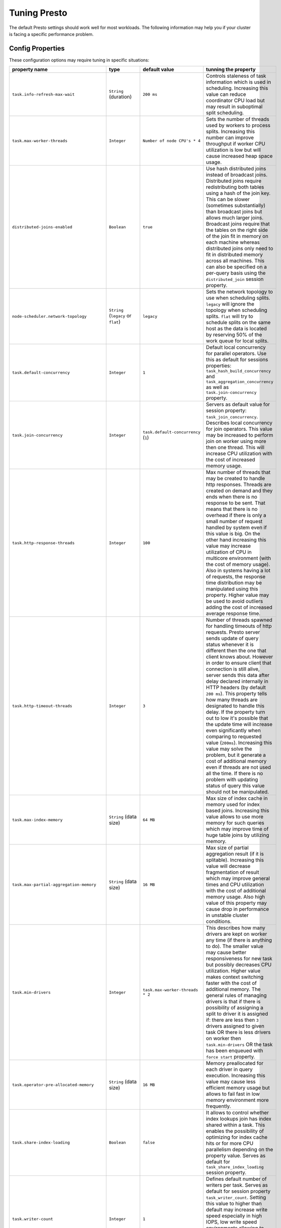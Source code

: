 =============
Tuning Presto
=============

The default Presto settings should work well for most workloads. The following
information may help you if your cluster is facing a specific performance problem.

Config Properties
-----------------

These configuration options may require tuning in specific situations:

+------------------------------------------+------------------------------------------+------------------------------------+-------------------------------------------------------+
+              property name               +                   type                   +           default value            +tunning the property                                   +
+==========================================+==========================================+====================================+=======================================================+
+      ``task.info-refresh-max-wait``      +          ``String`` (duration)           +             ``200 ms``             +Controls staleness of task information which is used   +
+                                          +                                          +                                    +in scheduling. Increasing this value can reduce        +
+                                          +                                          +                                    +coordinator CPU load but may result in suboptimal      +
+                                          +                                          +                                    +split scheduling.                                      +
+------------------------------------------+------------------------------------------+------------------------------------+-------------------------------------------------------+
+       ``task.max-worker-threads``        +               ``Integer``                +    ``Number of node CPU's * 4``    +Sets the number of threads used by workers to process  +
+                                          +                                          +                                    +splits. Increasing this number can improve throughput  +
+                                          +                                          +                                    +if worker CPU utilization is low but will cause        +
+                                          +                                          +                                    +increased heap space usage.                            +
+------------------------------------------+------------------------------------------+------------------------------------+-------------------------------------------------------+
+      ``distributed-joins-enabled``       +               ``Boolean``                +              ``true``              +Use hash distributed joins instead of broadcast joins. +
+                                          +                                          +                                    +Distributed joins require redistributing both tables   +
+                                          +                                          +                                    +using a hash of the join key. This can be slower       +
+                                          +                                          +                                    +(sometimes substantially) than broadcast joins but     +
+                                          +                                          +                                    +allows much larger joins. Broadcast joins require that +
+                                          +                                          +                                    +the tables on the right side of the join fit in memory +
+                                          +                                          +                                    +on each machine whereas distributed joins only need to +
+                                          +                                          +                                    +fit in distributed memory across all machines. This    +
+                                          +                                          +                                    +can also be specified on a per-query basis using the   +
+                                          +                                          +                                    +``distributed_join`` session property.                 +
+------------------------------------------+------------------------------------------+------------------------------------+-------------------------------------------------------+
+   ``node-scheduler.network-topology``    +   ``String`` (``legacy`` or ``flat``)    +             ``legacy``             +Sets the network topology to use when scheduling       +
+                                          +                                          +                                    +splits. ``legacy`` will ignore the topology when       +
+                                          +                                          +                                    +scheduling splits. ``flat`` will try to schedule       +
+                                          +                                          +                                    +splits on the same host as the data is located by      +
+                                          +                                          +                                    +reserving 50% of the work queue for local splits.      +
+------------------------------------------+------------------------------------------+------------------------------------+-------------------------------------------------------+
+       ``task.default-concurrency``       +               ``Integer``                +               ``1``                +Default local concurrency for parallel operators. Use  +
+                                          +                                          +                                    +this as default for sessions properties:               +
+                                          +                                          +                                    +``task_hash_build_concurrency`` and                    +
+                                          +                                          +                                    +``task_aggregation_concurrency`` as well as            +
+                                          +                                          +                                    +``task.join-concurrency`` property.                    +
+------------------------------------------+------------------------------------------+------------------------------------+-------------------------------------------------------+
+        ``task.join-concurrency``         +               ``Integer``                +``task.default-concurrency`` (``1``)+Servers as default value for session property:         +
+                                          +                                          +                                    +``task_join_concurrency``. Describes local concurrency +
+                                          +                                          +                                    +for join operators. This value may be increased to     +
+                                          +                                          +                                    +perform join on worker using more then one thread.     +
+                                          +                                          +                                    +This will increase CPU utilization with the cost of    +
+                                          +                                          +                                    +increased memory usage.                                +
+------------------------------------------+------------------------------------------+------------------------------------+-------------------------------------------------------+
+      ``task.http-response-threads``      +               ``Integer``                +              ``100``               +Max number of threads that may be created to handle    +
+                                          +                                          +                                    +http responses. Threads are created on demand and they +
+                                          +                                          +                                    +ends when there is no response to be sent. That means  +
+                                          +                                          +                                    +that there is no overhead if there is only a small     +
+                                          +                                          +                                    +number of request handled by system even if this value +
+                                          +                                          +                                    +is big. On the other hand increasing this value may    +
+                                          +                                          +                                    +increase utilization of CPU in multicore environment   +
+                                          +                                          +                                    +(with the cost of memory usage). Also in systems       +
+                                          +                                          +                                    +having a lot of requests, the response time            +
+                                          +                                          +                                    +distribution may be manipulated using this property.   +
+                                          +                                          +                                    +Higher value may be used to avoid outliers adding      +
+                                          +                                          +                                    +the cost of increased average response time.           +
+------------------------------------------+------------------------------------------+------------------------------------+-------------------------------------------------------+
+      ``task.http-timeout-threads``       +               ``Integer``                +               ``3``                +Number of threads spawned for handling timeouts of     +
+                                          +                                          +                                    +http requests. Presto server sends update of query     +
+                                          +                                          +                                    +status whenever it is different then the one that      +
+                                          +                                          +                                    +client knows about. However in order to ensure client  +
+                                          +                                          +                                    +that connection is still alive, server sends this data +
+                                          +                                          +                                    +after delay declared internally in HTTP headers (by    +
+                                          +                                          +                                    +default ``200 ms``). This property tells how many      +
+                                          +                                          +                                    +threads are designated to handle this delay. If the    +
+                                          +                                          +                                    +property turn out to low it's possible that the update +
+                                          +                                          +                                    +time will increase even significantly when comparing   +
+                                          +                                          +                                    +to requested value (``200ms``). Increasing this value  +
+                                          +                                          +                                    +may solve the problem, but it generate a cost of       +
+                                          +                                          +                                    +additional memory even if threads are not used all the +
+                                          +                                          +                                    +time. If there is no problem with updating status of   +
+                                          +                                          +                                    +query this value should not be manipulated.            +
+------------------------------------------+------------------------------------------+------------------------------------+-------------------------------------------------------+
+        ``task.max-index-memory``         +          ``String`` (data size)          +             ``64 MB``              +Max size of index cache in memory used for index based +
+                                          +                                          +                                    +joins. Increasing this value allows to use more memory +
+                                          +                                          +                                    +for such queries which may improve time of huge table  +
+                                          +                                          +                                    +joins by utilizing memory.                             +
+------------------------------------------+------------------------------------------+------------------------------------+-------------------------------------------------------+
+ ``task.max-partial-aggregation-memory``  +          ``String`` (data size)          +             ``16 MB``              +Max size of partial aggregation result (if it is       +
+                                          +                                          +                                    +splitable). Increasing this value will decrease        +
+                                          +                                          +                                    +fragmentation of result which may improve general      +
+                                          +                                          +                                    +times and CPU utilization with the cost of additional  +
+                                          +                                          +                                    +memory usage. Also high value of this property may     +
+                                          +                                          +                                    +cause drop in performance in unstable cluster          +
+                                          +                                          +                                    +conditions.                                            +
+------------------------------------------+------------------------------------------+------------------------------------+-------------------------------------------------------+
+           ``task.min-drivers``           +               ``Integer``                +  ``task.max-worker-threads * 2``   +This describes how many drivers are kept on worker any +
+                                          +                                          +                                    +time (if there is anything to do). The smaller value   +
+                                          +                                          +                                    +may cause better responsiveness for new task but       +
+                                          +                                          +                                    +possibly decreases CPU utilization. Higher value makes +
+                                          +                                          +                                    +context switching faster with the cost of additional   +
+                                          +                                          +                                    +memory. The general rules of managing drivers is that  +
+                                          +                                          +                                    +if there is possibility of assigning a split to driver +
+                                          +                                          +                                    +it is assigned if: there are less then ``3`` drivers   +
+                                          +                                          +                                    +assigned to given task OR there is less drivers on     +
+                                          +                                          +                                    +worker then ``task.min-drivers`` OR the task has been  +
+                                          +                                          +                                    +enqueued with ``force start`` property.                +
+------------------------------------------+------------------------------------------+------------------------------------+-------------------------------------------------------+
+  ``task.operator-pre-allocated-memory``  +          ``String`` (data size)          +             ``16 MB``              +Memory preallocated for each driver in query           +
+                                          +                                          +                                    +execution. Increasing this value may cause less        +
+                                          +                                          +                                    +efficient memory usage but allows to fail fast in low  +
+                                          +                                          +                                    +memory environment more frequently.                    +
+------------------------------------------+------------------------------------------+------------------------------------+-------------------------------------------------------+
+       ``task.share-index-loading``       +               ``Boolean``                +             ``false``              +It allows to control whether index lookups join has    +
+                                          +                                          +                                    +index shared within a task. This enables the           +
+                                          +                                          +                                    +possibility of optimizing for index cache hits or for  +
+                                          +                                          +                                    +more CPU parallelism depending on the property value.  +
+                                          +                                          +                                    +Serves as default for ``task_share_index_loading``     +
+                                          +                                          +                                    +session property.                                      +
+------------------------------------------+------------------------------------------+------------------------------------+-------------------------------------------------------+
+          ``task.writer-count``           +               ``Integer``                +               ``1``                +Defines default number of writers per task. Serves as  +
+                                          +                                          +                                    +default for session property ``task_writer_count``.    +
+                                          +                                          +                                    +Setting this value to higher than default may increase +
+                                          +                                          +                                    +write speed especially in high IOPS, low write speed   +
+                                          +                                          +                                    +environments allowing to utilize available hardware.   +
+                                          +                                          +                                    +However in many cases increasing this value will       +
+                                          +                                          +                                    +visibly increase computation time while writing.       +
+------------------------------------------+------------------------------------------+------------------------------------+-------------------------------------------------------+
+        ``query.execution-policy``        +``String`` (``all-at-once`` or ``phased``)+          ``all-at-once``           +Serves as default value for ``execution_policy``       +
+                                          +                                          +                                    +session property. Setting this value to ``phased``     +
+                                          +                                          +                                    +will allow query scheduler to split a single query     +
+                                          +                                          +                                    +execution between different time slots. This will      +
+                                          +                                          +                                    +allow to switch context more often and possibly stage  +
+                                          +                                          +                                    +the partially executed query in order to increase      +
+                                          +                                          +                                    +robustness. Average time of executing query may        +
+                                          +                                          +                                    +slightly increase after setting this to ``phased`` due +
+                                          +                                          +                                    +to context switching and more complex scheduling       +
+                                          +                                          +                                    +algorithm but drop in variation of query execution     +
+                                          +                                          +                                    +time is expected.                                      +
+------------------------------------------+------------------------------------------+------------------------------------+-------------------------------------------------------+
+    ``query.initial-hash-partitions``     +               ``Integer``                +               ``8``                +Serves as default value for ``hash_partition_count``   +
+                                          +                                          +                                    +session property. This value is used to determine how  +
+                                          +                                          +                                    +many nodes may share the same query when partitioning  +
+                                          +                                          +                                    +system is set to ``FIXED``. Manipulating this value    +
+                                          +                                          +                                    +will allow to distribute work between nodes properly.  +
+                                          +                                          +                                    +Value lower then number of presto nodes may lower the  +
+                                          +                                          +                                    +utilization of cluster in low traffic environment.     +
+                                          +                                          +                                    +Setting the number to to high value will cause         +
+                                          +                                          +                                    +assigning multiple partitions of same query to one     +
+                                          +                                          +                                    +node or ignoring the setting - in some configuration   +
+                                          +                                          +                                    +the value is internally capped at number of available  +
+                                          +                                          +                                    +worker nodes.                                          +
+------------------------------------------+------------------------------------------+------------------------------------+-------------------------------------------------------+
+    ``query.low-memory-killer.delay``     + ``String`` (data size, at least ``5s``)  +              ``5 m``               +Delay between cluster running low on memory and        +
+                                          +                                          +                                    +invoking killer. When this value is low, there will be +
+                                          +                                          +                                    +instant reaction for running out of memory on cluster. +
+                                          +                                          +                                    +This may cause more queries to fail fast but it will   +
+                                          +                                          +                                    +be less often that query will fail in unexpected way.  +
+------------------------------------------+------------------------------------------+------------------------------------+-------------------------------------------------------+
+   ``query.low-memory-killer.enabled``    +               ``Boolean``                +             ``false``              +This property controls if there should be killer of    +
+                                          +                                          +                                    +query triggered when cluster is running out of memory. +
+                                          +                                          +                                    +The strategy of the killer is to drop largest queries  +
+                                          +                                          +                                    +first so enabling this option may cause problem with   +
+                                          +                                          +                                    +executing large queries in highly loaded cluster but   +
+                                          +                                          +                                    +should increase stability of smaller queries.          +
+------------------------------------------+------------------------------------------+------------------------------------+-------------------------------------------------------+
+   ``query.manager-executor-pool-size``   +       ``Integer`` (at least ``1``)       +               ``5``                +Size of thread pool used for garbage collecting after  +
+                                          +                                          +                                    +queries. Threads from this pool are used to free       +
+                                          +                                          +                                    +resources from canceled queries, enforcing memory      +
+                                          +                                          +                                    +limits, queries timeouts etc. Higher number of threads +
+                                          +                                          +                                    +will allow to manage memory more efficiently, so it    +
+                                          +                                          +                                    +may be increased to avoid out of memory exceptions in  +
+                                          +                                          +                                    +some scenarios. On the other hand higher value here    +
+                                          +                                          +                                    +may increase CPU usage for garbage collecting and use  +
+                                          +                                          +                                    +additional constant memory even if there is nothing to +
+                                          +                                          +                                    +do for all of the threads.                             +
+------------------------------------------+------------------------------------------+------------------------------------+-------------------------------------------------------+
+            ``query.max-age``             +          ``String`` (duration)           +              ``15 m``              +This property describes time after which the query     +
+                                          +                                          +                                    +metadata may be removed from server. If value is low,  +
+                                          +                                          +                                    +it's possible that client will not be able to receive  +
+                                          +                                          +                                    +information about query completion. The value          +
+                                          +                                          +                                    +describes minimum time that must pass to remove query  +
+                                          +                                          +                                    +(after it's considered completed) but if there is      +
+                                          +                                          +                                    +space available in history queue the query data will   +
+                                          +                                          +                                    +be kept longer. The size of history queue is defined   +
+                                          +                                          +                                    +by ``query.max-history`` property (``100`` by          +
+                                          +                                          +                                    +default).                                              +
+------------------------------------------+------------------------------------------+------------------------------------+-------------------------------------------------------+
+     ``query.max-concurrent-queries``     +       ``Integer`` (at least ``1``)       +              ``1000``              +**Deprecated** Describes how many queries be processed +
+                                          +                                          +                                    +simultaneously in single cluster node. It shouldn't be +
+                                          +                                          +                                    +used in new configuration, the                         +
+                                          +                                          +                                    +``query.queue-config-file`` can be used instead.       +
+------------------------------------------+------------------------------------------+------------------------------------+-------------------------------------------------------+
+           ``query.max-memory``           +          ``String`` (data size)          +             ``20 GB``              +Serves as default value for ``query_max_memory``       +
+                                          +                                          +                                    +session property. This property also describes strict  +
+                                          +                                          +                                    +limit of total memory allocated around the cluster     +
+                                          +                                          +                                    +that may be used to process single query. The query is +
+                                          +                                          +                                    +dropped if the limit is reached unless session want to +
+                                          +                                          +                                    +prevent that by setting session property               +
+                                          +                                          +                                    +``resource_overcommit``. The session may also want to  +
+                                          +                                          +                                    +decrease system pressure, so it's possible to decrease +
+                                          +                                          +                                    +query memory limit for session by setting              +
+                                          +                                          +                                    +``query_max_memory`` to smaller value. Setting         +
+                                          +                                          +                                    +``query_max_memory`` to higher value then              +
+                                          +                                          +                                    +``query.max-memory`` will not have any effect. This    +
+                                          +                                          +                                    +property may be used to ensure that single query       +
+                                          +                                          +                                    +cannot use all resources in cluster. The value should  +
+                                          +                                          +                                    +be set to be a little bit over what typical expected   +
+                                          +                                          +                                    +query in system will need - that way system will be    +
+                                          +                                          +                                    +resistant to SQL bugs that would cause large unwanted  +
+                                          +                                          +                                    +large computation. Also if rare usecases will require  +
+                                          +                                          +                                    +more memory, then the ``resource_overcommit`` session  +
+                                          +                                          +                                    +property may be used to break the limit.               +
+------------------------------------------+------------------------------------------+------------------------------------+-------------------------------------------------------+
+      ``query.max-memory-per-node``       +          ``String`` (data size)          +              ``1 GB``              +The purpose of that is same as of ``query.max-memory`` +
+                                          +                                          +                                    +but the memory is not counted cluster-wise but         +
+                                          +                                          +                                    +node-wise instead.                                     +
+------------------------------------------+------------------------------------------+------------------------------------+-------------------------------------------------------+
+       ``query.max-queued-queries``       +       ``Integer`` (at least ``1``)       +              ``5000``              +**Deprecated** Describes how many queries may wait in  +
+                                          +                                          +                                    +worker queue. If the limit is reached master server    +
+                                          +                                          +                                    +will consider worker blocked and will not push more    +
+                                          +                                          +                                    +tasks to him. Setting this value high may allow to     +
+                                          +                                          +                                    +order a lot of queries at once with the cost of        +
+                                          +                                          +                                    +additional memory needed to keep informations about    +
+                                          +                                          +                                    +tasks to process. Lowering this value will decrease    +
+                                          +                                          +                                    +system capacity but will allow to utilize memore for   +
+                                          +                                          +                                    +real processing of date instead of queuing. It         +
+                                          +                                          +                                    +shouldn't be used in new configuration, the            +
+                                          +                                          +                                    +``query.queue-config-file`` can be used instead.       +
+------------------------------------------+------------------------------------------+------------------------------------+-------------------------------------------------------+
+          ``query.max-run-time``          +          ``String`` (duration)           +             ``100 d``              +Used as default for session property                   +
+                                          +                                          +                                    +``query_max_run_time``. If the presto works in         +
+                                          +                                          +                                    +environment where there are mostly very long queries   +
+                                          +                                          +                                    +(over 100 days) than it may be a good idea to increase +
+                                          +                                          +                                    +this value to avoid dropping clients that didn't set   +
+                                          +                                          +                                    +their session property correctly. On the other hand in +
+                                          +                                          +                                    +the presto works in environment where they are only    +
+                                          +                                          +                                    +very short queries this value set to small value may   +
+                                          +                                          +                                    +be used to detect user errors in queries. It may also  +
+                                          +                                          +                                    +be decreased in poor presto cluster configuration with +
+                                          +                                          +                                    +mostly short queries to increase garbage collection    +
+                                          +                                          +                                    +efficiency and by that lowering memory usage in        +
+                                          +                                          +                                    +cluster.                                               +
+------------------------------------------+------------------------------------------+------------------------------------+-------------------------------------------------------+
+       ``query.queue-config-file``        +                ``String``                +               `` ``                +This property may be defined to provide patch to queue +
+                                          +                                          +                                    +config file. This is new way of providing such         +
+                                          +                                          +                                    +informations as ``query.max-concurrent-queries`` and   +
+                                          +                                          +                                    +``query.max-queued-queries``. The file should contain  +
+                                          +                                          +                                    +JSON configuration described in :ref:`Queue            +
+                                          +                                          +                                    +configuration<Queue-configuration>`.                   +
+------------------------------------------+------------------------------------------+------------------------------------+-------------------------------------------------------+
+``query.remote-task.max-callback-threads``+       ``Integer`` (at least ``1``)       +              ``1000``              +This value describe max size of thread pool used to    +
+                                          +                                          +                                    +handle HTTP requests responses for task in cluster.    +
+                                          +                                          +                                    +Higher value will cause more of resources to be used   +
+                                          +                                          +                                    +for handling HTTP communication itself though          +
+                                          +                                          +                                    +increasing this value may improve response time when   +
+                                          +                                          +                                    +presto is distributed across many hosts or there is a  +
+                                          +                                          +                                    +lot of small queries going on in the system.           +
+------------------------------------------+------------------------------------------+------------------------------------+-------------------------------------------------------+
+ ``query.remote-task.min-error-duration`` +  ``String`` (duration, at least ``1s``)  +              ``2 m``               +The minimal time that HTTP worker must be unavailable  +
+                                          +                                          +                                    +for server to drop the connection. Higher value may be +
+                                          +                                          +                                    +recommended in unstable connection conditions. This    +
+                                          +                                          +                                    +value is only a bottom line so there is no guarantee   +
+                                          +                                          +                                    +that node will be considered dead after such amount of +
+                                          +                                          +                                    +time. In order to consider node dead the defined time  +
+                                          +                                          +                                    +must pass between two failed attempts of HTTP          +
+                                          +                                          +                                    +communication, with no successful communication in     +
+                                          +                                          +                                    +between.                                               +
+------------------------------------------+------------------------------------------+------------------------------------+-------------------------------------------------------+
+   ``query.schedule-split-batch-size``    +       ``Integer`` (at least ``1``)       +              ``1000``              +The size of single data chunk expressed in rows that   +
+                                          +                                          +                                    +will be processed as single split. Higher value may be +
+                                          +                                          +                                    +used if system works in reliable environment and there +
+                                          +                                          +                                    +the responsiveness is less important then average      +
+                                          +                                          +                                    +answer time. Decreasing this value may have a positive +
+                                          +                                          +                                    +effect if there are lots of nodes in system and        +
+                                          +                                          +                                    +calculations are relatively heavy for each of rows.    +
+                                          +                                          +                                    +Other scenario may be if there are many nodes with     +
+                                          +                                          +                                    +poor stability - lowering this number will allow to    +
+                                          +                                          +                                    +react faster and for that reason the lost computation  +
+                                          +                                          +                                    +time will be potentially lower.                        +
+------------------------------------------+------------------------------------------+------------------------------------+-------------------------------------------------------+


Session properties
------------------

+-------------------------------------+------------------------------------------+--------------------------------------------+----------------------------------------------------+
+            property name            +                   type                   +               default value                +short description                                   +
+=====================================+==========================================+============================================+====================================================+
+      ``task_join_concurrency``      +               ``Integer``                +     ``task.join-concurrency`` (``1``)      +**Experimental.** Default number of local parallel  +
+                                     +                                          +                                            +join jobs per worker. This value may be increased   +
+                                     +                                          +                                            +to perform join on worker using more then one       +
+                                     +                                          +                                            +thread to increase CPU utilization with the cost of +
+                                     +                                          +                                            +increased memory usage.                             +
+-------------------------------------+------------------------------------------+--------------------------------------------+----------------------------------------------------+
+   ``task_hash_build_concurrency``   +               ``Integer``                +    ``task.default-concurrency`` (``1``)    +**Experimental.** Default number of local parallel  +
+                                     +                                          +                                            +hash build jobs per worker. Same as                 +
+                                     +                                          +                                            +``task_join_concurrency`` but it is used for        +
+                                     +                                          +                                            +building hashes. The value is always rounded down   +
+                                     +                                          +                                            +to the power of 2 so it's recommended to use such   +
+                                     +                                          +                                            +value in order to avoid unexpected behavior.        +
+-------------------------------------+------------------------------------------+--------------------------------------------+----------------------------------------------------+
+  ``task_aggregation_concurrency``   +               ``Integer``                +    ``task.default-concurrency`` (``1``)    +**Experimental.** Default number of local parallel  +
+                                     +                                          +                                            +aggregation jobs per worker. Same as                +
+                                     +                                          +                                            +``task_join_concurrency`` but it is used for        +
+                                     +                                          +                                            +aggregation.                                        +
+-------------------------------------+------------------------------------------+--------------------------------------------+----------------------------------------------------+
+        ``task_writer_count``        +               ``Integer``                +       ``task.writer-count`` (``1``)        +Describes how many parallel writers may try to      +
+                                     +                                          +                                            +access I/O while executing queries in session.      +
+                                     +                                          +                                            +Setting this value to higher than default may       +
+                                     +                                          +                                            +increase write speed especially in high IOPS, low   +
+                                     +                                          +                                            +write speed environments allowing to utilize        +
+                                     +                                          +                                            +available hardware. However in many cases           +
+                                     +                                          +                                            +increasing this value will visibly increase         +
+                                     +                                          +                                            +computation time while writing.                     +
+-------------------------------------+------------------------------------------+--------------------------------------------+----------------------------------------------------+
+   ``prefer_streaming_operators``    +               ``Boolean``                +                 ``false``                  +Prefer source table layouts that produce streaming  +
+                                     +                                          +                                            +operators. Setting this property will allow workers +
+                                     +                                          +                                            +not to wait for chunks of data to start processing  +
+                                     +                                          +                                            +them while scanning tables. This may cause faster   +
+                                     +                                          +                                            +processing with lower latency and downtime but some +
+                                     +                                          +                                            +operators may do things more efficiently when       +
+                                     +                                          +                                            +working with chunks of data.                        +
+-------------------------------------+------------------------------------------+--------------------------------------------+----------------------------------------------------+
+       ``resource_overcommit``       +               ``Boolean``                +                 ``false``                  +Use resources which are not guaranteed to be        +
+                                     +                                          +                                            +available to the query. By setting this property    +
+                                     +                                          +                                            +you allow to exceed limits of memory available per  +
+                                     +                                          +                                            +query processing and session. This may cause        +
+                                     +                                          +                                            +resources to be used more efficiently allowing to   +
+                                     +                                          +                                            +perform larger queries but may cause some           +
+                                     +                                          +                                            +indeterministic query drops due to lacking memory   +
+                                     +                                          +                                            +on cluster or single workers.                       +
+-------------------------------------+------------------------------------------+--------------------------------------------+----------------------------------------------------+
+``plan_with_table_node_partitioning``+               ``Boolean``                +                  ``true``                  +**Experimental.** Adapt plan to pre-partitioned     +
+                                     +                                          +                                            +tables. By setting this property you allow to use   +
+                                     +                                          +                                            +partitioning provided by table layout itself while  +
+                                     +                                          +                                            +collecting required data. This may allow to utilize +
+                                     +                                          +                                            +optimization of table layout provided by specific   +
+                                     +                                          +                                            +connector. However it may only be utilized if given +
+                                     +                                          +                                            +projection uses all columns used for table          +
+                                     +                                          +                                            +partitioning inside connector. It can be            +
+                                     +                                          +                                            +particularly useful due to the I/O distribution     +
+                                     +                                          +                                            +optimization in table partitioning.                 +
+-------------------------------------+------------------------------------------+--------------------------------------------+----------------------------------------------------+
+        ``execution_policy``         +``String`` (``all-at-once`` or ``phased``)+``query.execution-policy`` (``all-at-once``)+Setting this value to ``phased`` will allow query   +
+                                     +                                          +                                            +scheduler to split a single query execution between +
+                                     +                                          +                                            +different time slots. This will allow to switch     +
+                                     +                                          +                                            +context more often and possibly stage the partially +
+                                     +                                          +                                            +executed query in order to increase robustness.     +
+                                     +                                          +                                            +Average time of executing query may slightly        +
+                                     +                                          +                                            +increase after setting this to ``phased`` due to    +
+                                     +                                          +                                            +context switching and more complex scheduling       +
+                                     +                                          +                                            +algorithm but drop in variation of query execution  +
+                                     +                                          +                                            +time is expected.                                   +
+-------------------------------------+------------------------------------------+--------------------------------------------+----------------------------------------------------+
+      ``hash_partition_count``       +               ``Integer``                + ``query.initial-hash-partitions`` (``8``)  +This value is used to determine how many nodes may  +
+                                     +                                          +                                            +share the same query when partitioning system is    +
+                                     +                                          +                                            +set to ``FIXED``. Manipulating this value will      +
+                                     +                                          +                                            +allow to distribute work between nodes properly.    +
+                                     +                                          +                                            +Value lower then number of presto nodes may lower   +
+                                     +                                          +                                            +the utilization of cluster in low traffic           +
+                                     +                                          +                                            +environment. Setting the number to to high value    +
+                                     +                                          +                                            +will cause assigning multiple partitions of same    +
+                                     +                                          +                                            +query to one node or ignoring the setting - in some +
+                                     +                                          +                                            +configuration the value is internally capped at     +
+                                     +                                          +                                            +number of available worker nodes.                   +
+-------------------------------------+------------------------------------------+--------------------------------------------+----------------------------------------------------+
+        ``query_max_memory``         +          ``String`` (data size)          +      ``query.max-memory`` (``20 GB``)      +This property can be use to be nice to the cluster  +
+                                     +                                          +                                            +for example when our query is not as important then +
+                                     +                                          +                                            +the usual cluster routines. Setting this value to   +
+                                     +                                          +                                            +smaller then server property ``query.max-memory``   +
+                                     +                                          +                                            +will cause server to drop session query if it will  +
+                                     +                                          +                                            +require more then ``query_max_memory`` memory       +
+                                     +                                          +                                            +instead of ``query.max-memory``. On the other hand  +
+                                     +                                          +                                            +setting this value to higher then                   +
+                                     +                                          +                                            +``query.max-memory`` will not have effect at all.   +
+-------------------------------------+------------------------------------------+--------------------------------------------+----------------------------------------------------+
+       ``query_max_run_time``        +          ``String`` (duration)           +     ``query.max-run-time`` (``100 d``)     +The default value of this is defined by server. If  +
+                                     +                                          +                                            +expected query processing time is higher then       +
+                                     +                                          +                                            +property ``query.max-run-time`` it's crucial to set +
+                                     +                                          +                                            +this session property - otherwise there is a risk   +
+                                     +                                          +                                            +of dropping all result of long processing after     +
+                                     +                                          +                                            +``query.max-run-time`` ends. Session may also set   +
+                                     +                                          +                                            +this value to lower than ``query.max-run-time`` in  +
+                                     +                                          +                                            +order to crosscheck for bugs in queries. In may be  +
+                                     +                                          +                                            +particularly useful when setting up session with    +
+                                     +                                          +                                            +very large number of queries each of which should   +
+                                     +                                          +                                            +take very short time in order to be able to end all +
+                                     +                                          +                                            +of queries in acceptable time. Even in this         +
+                                     +                                          +                                            +scenario it's crucial though, to set this value to  +
+                                     +                                          +                                            +much higher value than average query time to avoid  +
+                                     +                                          +                                            +problems with outliers (some queries may randomly   +
+                                     +                                          +                                            +take much longer then other due to cluster load and +
+                                     +                                          +                                            +many other circumstances).                          +
+-------------------------------------+------------------------------------------+--------------------------------------------+----------------------------------------------------+



JVM Settings
------------

The following can be helpful for diagnosing GC issues:

.. code-block:: none

    -XX:+PrintGCApplicationConcurrentTime
    -XX:+PrintGCApplicationStoppedTime
    -XX:+PrintGCCause
    -XX:+PrintGCDateStamps
    -XX:+PrintGCTimeStamps
    -XX:+PrintGCDetails
    -XX:+PrintClassHistogramAfterFullGC
    -XX:+PrintClassHistogramBeforeFullGC
    -XX:PrintFLSStatistics=2
    -XX:+PrintAdaptiveSizePolicy
    -XX:+PrintSafepointStatistics
    -XX:PrintSafepointStatisticsCount=1
